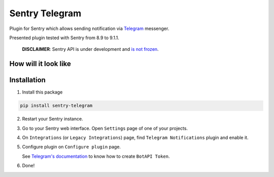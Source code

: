Sentry Telegram |travis| |codecov| |pypi|
=========================================

Plugin for Sentry which allows sending notification via `Telegram <https://telegram.org/>`_ messenger.

Presented plugin tested with Sentry from 8.9 to 9.1.1.

    **DISCLAIMER**: Sentry API is under development and `is not frozen <https://docs.sentry.io/server/plugins/>`_.


How will it look like
---------------------

.. image:: https://raw.githubusercontent.com/butorov/sentry-telegram/master/docs/images/telegram-window.png
   :target: https://github.com/butorov/sentry-telegram/blob/master/docs/images/telegram-window.png
   :alt: How will it look like

Installation
------------

1. Install this package

.. code-block:: bash

    pip install sentry-telegram

2. Restart your Sentry instance.
3. Go to your Sentry web interface. Open ``Settings`` page of one of your projects.
4. On ``Integrations`` (or ``Legacy Integrations``) page, find ``Telegram Notifications`` plugin and enable it.
5. Configure plugin on ``Configure plugin`` page.

   See `Telegram's documentation <https://core.telegram.org/bots#3-how-do-i-create-a-bot>`_ to know how to create ``BotAPI Token``.

6. Done!

.. |travis| image:: https://travis-ci.org/butorov/sentry-telegram.svg?branch=master
   :target: https://travis-ci.org/butorov/sentry-telegram
   :alt: Build Status

.. |codecov| image:: https://codecov.io/gh/butorov/sentry-telegram/branch/master/graph/badge.svg
   :target: https://codecov.io/gh/butorov/sentry-telegram?branch=master
   :alt: Coverage Status

.. |pypi| image:: https://badge.fury.io/py/sentry-telegram.svg
   :target: https://pypi.python.org/pypi/sentry-telegram

